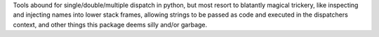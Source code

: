 
Tools abound for single/double/multiple dispatch in python, but most
resort to blatantly magical trickery, like inspecting and
injecting names into lower stack frames, allowing strings to be
passed as code and executed in the dispatchers context, and
other things this package deems silly and/or garbage.


